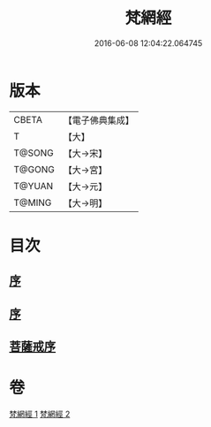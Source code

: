 #+TITLE: 梵網經 
#+DATE: 2016-06-08 12:04:22.064745

* 版本
 |     CBETA|【電子佛典集成】|
 |         T|【大】     |
 |    T@SONG|【大→宋】   |
 |    T@GONG|【大→宮】   |
 |    T@YUAN|【大→元】   |
 |    T@MING|【大→明】   |

* 目次
** [[file:KR6k0076_001.txt::001-0997a1][序]]
** [[file:KR6k0076_001.txt::001-0997a17][序]]
** [[file:KR6k0076_002.txt::002-1003a14][菩薩戒序]]

* 卷
[[file:KR6k0076_001.txt][梵網經 1]]
[[file:KR6k0076_002.txt][梵網經 2]]

